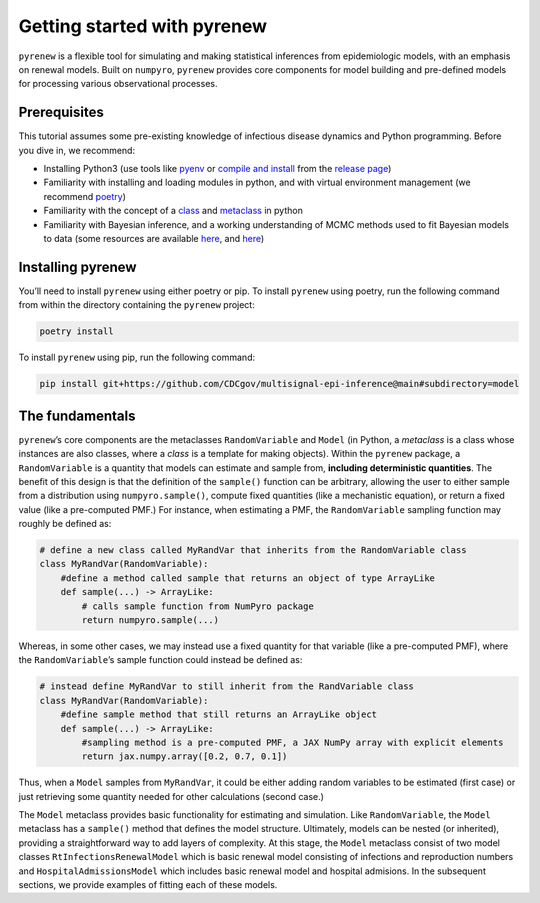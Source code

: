 ============================
Getting started with pyrenew
============================

.. raw:: html

   <!--
   WARNING
   This file was generated by quarto from a .qmd
   formatted source file. Do not edit this file by hand.

   For the source file, see:
   <https://github.com/CDCgov/multisignal-epi-inference/tree/main/docs/source/tutorials/getting_started.qmd>
   -->

``pyrenew`` is a flexible tool for simulating and making statistical
inferences from epidemiologic models, with an emphasis on renewal
models. Built on ``numpyro``, ``pyrenew`` provides core components for
model building and pre-defined models for processing various
observational processes.

Prerequisites
=============

This tutorial assumes some pre-existing knowledge of infectious disease
dynamics and Python programming. Before you dive in, we recommend:

-  Installing Python3 (use tools like
   `pyenv <https://realpython.com/intro-to-pyenv/>`__ or `compile and
   install <https://ubuntuhandbook.org/index.php/2023/05/install-python-3-12-ubuntu/>`__
   from the `release page <https://www.python.org/downloads/>`__)
-  Familiarity with installing and loading modules in python, and with
   virtual environment management (we recommend
   `poetry <https://python-poetry.org/docs/>`__)
-  Familiarity with the concept of a
   `class <https://realpython.com/python-classes/>`__ and
   `metaclass <https://realpython.com/courses/python-metaclasses/>`__ in
   python
-  Familiarity with Bayesian inference, and a working understanding of
   MCMC methods used to fit Bayesian models to data (some resources are
   available
   `here <https://mc-stan.org/docs/2_18/reference-manual/effective-sample-size-section.html>`__,
   and `here <https://xcelab.net/rm/>`__)

Installing pyrenew
==================

You’ll need to install ``pyrenew`` using either poetry or pip. To
install ``pyrenew`` using poetry, run the following command from within
the directory containing the ``pyrenew`` project:

.. code:: bash

   poetry install

To install ``pyrenew`` using pip, run the following command:

.. code:: bash

   pip install git+https://github.com/CDCgov/multisignal-epi-inference@main#subdirectory=model

The fundamentals
================

``pyrenew``\ ’s core components are the metaclasses ``RandomVariable``
and ``Model`` (in Python, a *metaclass* is a class whose instances are
also classes, where a *class* is a template for making objects). Within
the ``pyrenew`` package, a ``RandomVariable`` is a quantity that models
can estimate and sample from, **including deterministic quantities**.
The benefit of this design is that the definition of the ``sample()``
function can be arbitrary, allowing the user to either sample from a
distribution using ``numpyro.sample()``, compute fixed quantities (like
a mechanistic equation), or return a fixed value (like a pre-computed
PMF.) For instance, when estimating a PMF, the ``RandomVariable``
sampling function may roughly be defined as:

.. code:: python

   # define a new class called MyRandVar that inherits from the RandomVariable class
   class MyRandVar(RandomVariable):
       #define a method called sample that returns an object of type ArrayLike
       def sample(...) -> ArrayLike:
           # calls sample function from NumPyro package
           return numpyro.sample(...)

Whereas, in some other cases, we may instead use a fixed quantity for
that variable (like a pre-computed PMF), where the
``RandomVariable``\ ’s sample function could instead be defined as:

.. code:: python

   # instead define MyRandVar to still inherit from the RandVariable class
   class MyRandVar(RandomVariable):
       #define sample method that still returns an ArrayLike object
       def sample(...) -> ArrayLike:
           #sampling method is a pre-computed PMF, a JAX NumPy array with explicit elements
           return jax.numpy.array([0.2, 0.7, 0.1])

Thus, when a ``Model`` samples from ``MyRandVar``, it could be either
adding random variables to be estimated (first case) or just retrieving
some quantity needed for other calculations (second case.)

The ``Model`` metaclass provides basic functionality for estimating and
simulation. Like ``RandomVariable``, the ``Model`` metaclass has a
``sample()`` method that defines the model structure. Ultimately, models
can be nested (or inherited), providing a straightforward way to add
layers of complexity. At this stage, the ``Model`` metaclass consist of
two model classes ``RtInfectionsRenewalModel`` which is basic renewal
model consisting of infections and reproduction numbers and
``HospitalAdmissionsModel`` which includes basic renewal model and
hospital admisions. In the subsequent sections, we provide examples of
fitting each of these models.
